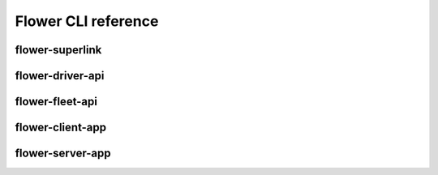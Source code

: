 Flower CLI reference
====================

.. _flower-superlink-apiref:

flower-superlink
~~~~~~~~~~~~~~~~

.. argparse::
   :module: flwr.server.app
   :func:  _parse_args_run_superlink
   :prog: flower-superlink

.. _flower-driver-api-apiref:

flower-driver-api
~~~~~~~~~~~~~~~~~

.. argparse::
   :module: flwr.server.app
   :func: _parse_args_run_driver_api
   :prog: flower-driver-api

.. _flower-fleet-api-apiref:

flower-fleet-api
~~~~~~~~~~~~~~~~

.. argparse::
   :module: flwr.server.app
   :func:  _parse_args_run_fleet_api
   :prog: flower-fleet-api

.. _flower-client-app-apiref:

flower-client-app
~~~~~~~~~~~~~~~~~

.. argparse::
   :module: flwr.client.supernode.app
   :func: _parse_args_run_client_app
   :prog: flower-client-app

.. _flower-server-app-apiref:

flower-server-app
~~~~~~~~~~~~~~~~~

.. argparse::
   :module: flwr.server.run_serverapp
   :func: _parse_args_run_server_app
   :prog: flower-server-app
